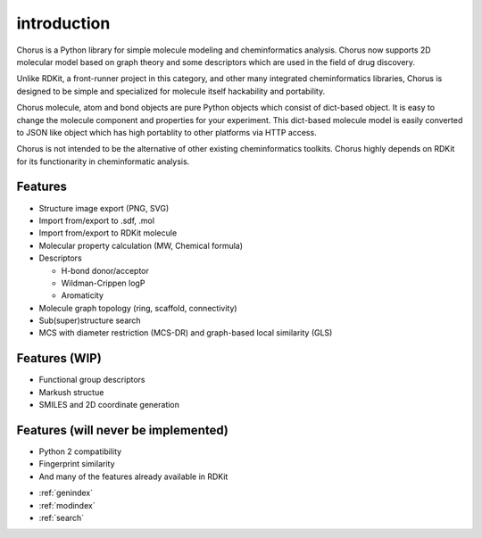 
introduction
====================================================================

Chorus is a Python library for simple molecule modeling and cheminformatics analysis. Chorus now supports 2D molecular model based on graph theory and some descriptors which are used in the field of drug discovery.

Unlike RDKit, a front-runner project in this category, and other many integrated cheminformatics libraries, Chorus is designed to be simple and specialized for molecule itself hackability and portability.

Chorus molecule, atom and bond objects are pure Python objects which consist of dict-based object. It is easy to change the molecule component and properties for your experiment. This dict-based molecule model is easily converted to JSON like object which has high portablity to other platforms via HTTP access.

Chorus is not intended to be the alternative of other existing cheminformatics toolkits. Chorus highly depends on RDKit for its functionarity in cheminformatic analysis.



Features
----------

- Structure image export (PNG, SVG)
- Import from/export to .sdf, .mol
- Import from/export to RDKit molecule
- Molecular property calculation (MW, Chemical formula)
- Descriptors

  - H-bond donor/acceptor
  - Wildman-Crippen logP
  - Aromaticity

- Molecule graph topology (ring, scaffold, connectivity)
- Sub(super)structure search
- MCS with diameter restriction (MCS-DR) and graph-based local similarity (GLS)



Features (WIP)
-------------------------------

- Functional group descriptors
- Markush structue
- SMILES and 2D coordinate generation



Features (will never be implemented)
-------------------------------------

- Python 2 compatibility
- Fingerprint similarity
- And many of the features already available in RDKit



* :ref:`genindex`
* :ref:`modindex`
* :ref:`search`
